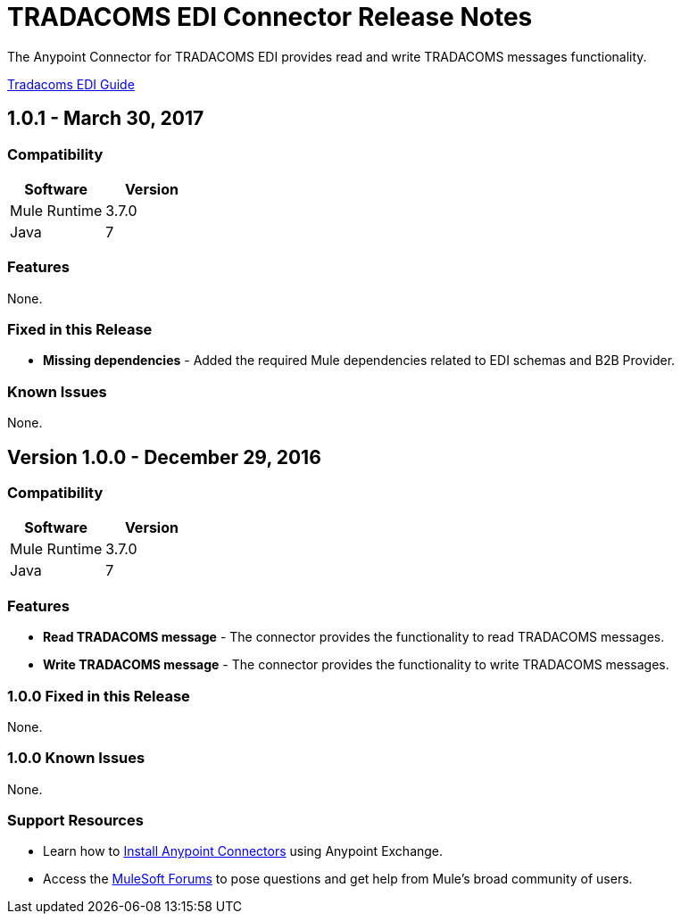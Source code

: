 = TRADACOMS EDI Connector Release Notes
:keywords: release notes, tradacoms, edi, b2b, connector

The Anypoint Connector for TRADACOMS EDI provides read and write TRADACOMS messages functionality.

link:/anypoint-b2b/edi-tradacoms[Tradacoms EDI Guide]

== 1.0.1 - March 30, 2017

=== Compatibility

[width="100%", cols=",", options="header"]
|===
|Software |Version
|Mule Runtime |3.7.0
|Java | 7
|===

=== Features

None.

=== Fixed in this Release

* *Missing dependencies* - Added the required Mule dependencies related to EDI schemas and B2B Provider.

=== Known Issues

None.


== Version 1.0.0 - December 29, 2016

=== Compatibility

[%header,cols="50a,50a"]
|===
|Software |Version
|Mule Runtime |3.7.0
|Java | 7
|===

=== Features

* *Read TRADACOMS message* - The connector provides the functionality to read TRADACOMS messages.
* *Write TRADACOMS message* - The connector provides the functionality to write TRADACOMS messages.

=== 1.0.0 Fixed in this Release

None.

=== 1.0.0 Known Issues

None.

=== Support Resources

* Learn how to link:/mule-user-guide/v/3.8/installing-connectors[Install Anypoint Connectors] using Anypoint Exchange.
* Access the link:http://forums.mulesoft.com[MuleSoft Forums] to pose questions and get help from Mule’s broad community of users.
